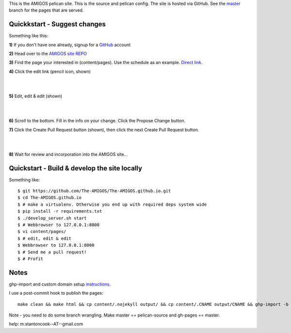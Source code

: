 This is the AMIGOS pelican site. This is the source and pelican config. 
The site is hosted via GitHub. See the master_ branch for the pages that are 
served. 


Quickkstart - Suggest changes
-----------------------------

Something like this:

**1)** If you don't have one already, signup for a GitHub_ account

**2)** Head over to the `AMIGOS site REPO`_    

**3)** Find the page your interested in (content/pages). Use the schedule as an example. `Direct link`_.

**4)** Click the edit link (pencil icon, shown)

|
.. image:: https://raw.githubusercontent.com/The-AMIGOS/The-AMIGOS.github.io/pelican-source/instructions/edit.jpg
|

**5)** Edit, edit & edit (shown)

|
.. image:: https://raw.githubusercontent.com/The-AMIGOS/The-AMIGOS.github.io/pelican-source/instructions/editing.jpg
|

**6)** Scroll to the bottom. Fill in the info on your change. Click the Propose Change button.

**7)** Click the Create Pull Request button (shown), then click the next Create Pull Request button.

|
.. image:: https://raw.githubusercontent.com/The-AMIGOS/The-AMIGOS.github.io/pelican-source/instructions/pr.jpg
|

**8)** Wait for review and incorporation into the AMIGOS site...


Quickstart - Build & develop the site locally
---------------------------------------------

Something like::

    $ git https://github.com/The-AMIGOS/The-AMIGOS.github.io.git
    $ cd The-AMIGOS.github.io
    $ # make a virtualenv. Otherwise you end up with required deps system wide
    $ pip install -r requirements.txt
    $ ./develop_server.sh start
    $ # Webbrowser to 127.0.0.1:8000
    $ vi content/pages/ 
    $ # edit, edit & edit
    $ Webbrowser to 127.0.0.1:8000
    $ # Send me a pull request!
    $ # Profit


Notes
-----

ghp-import and custom domain setup instructions_.

I use a post-commit hook to publish the pages::

    make clean && make html && cp content/.nojekyll output/ && cp content/.CNAME output/CNAME && ghp-import -b master -p -m 'Site build' output &&

Note - you need to do some branch wrangling. Make master == pelican-source and gh-pages == master.

help: m.stantoncook--AT--gmail.com


.. _master: https://github.com/The-AMIGOS/The-AMIGOS.github.io/tree/master
.. _instructions: https://github.com/getpelican/pelican/blob/master/docs/tips.rst
.. _GitHub: https://github.com/
.. _`AMIGOS site REPO`: https://github.com/The-AMIGOS/The-AMIGOS.github.io
.. _`Direct link`: https://github.com/The-AMIGOS/The-AMIGOS.github.io/blob/pelican-source/content/pages/Schedule.rst
